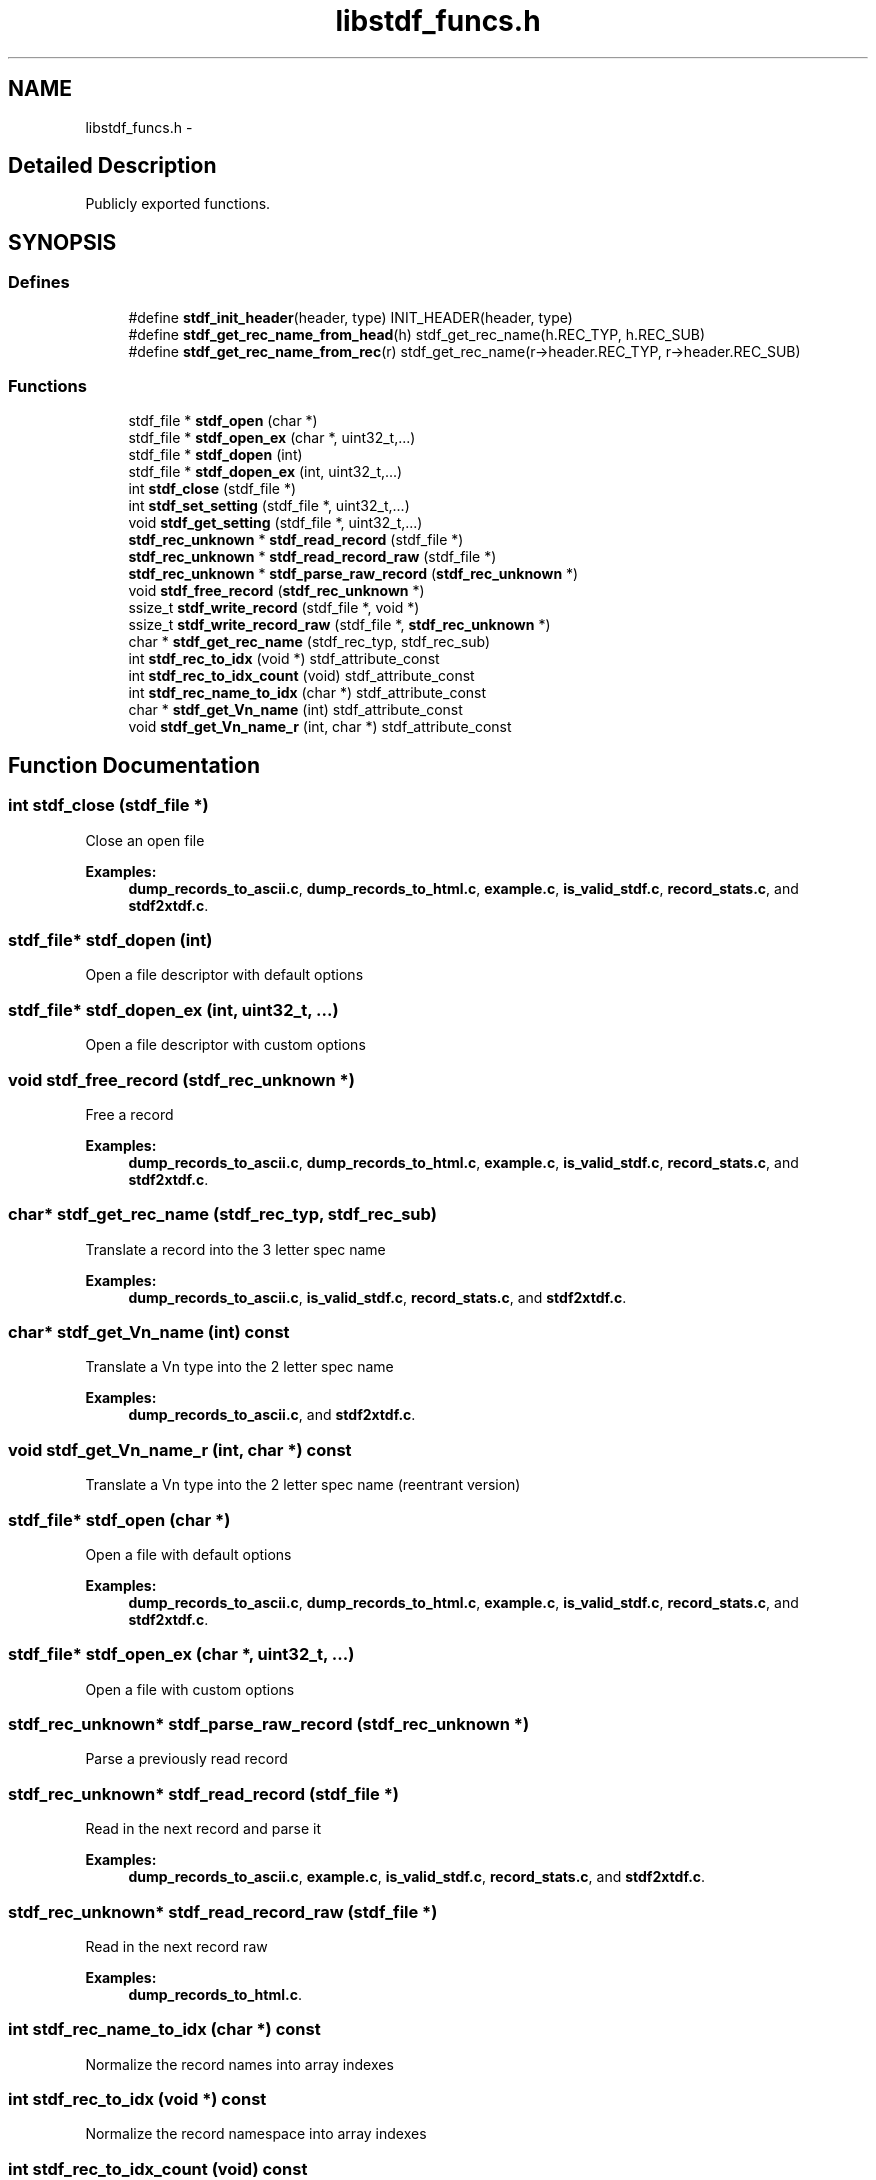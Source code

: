 .TH "libstdf_funcs.h" 3 "24 Mar 2017" "libstdf" \" -*- nroff -*-
.ad l
.nh
.SH NAME
libstdf_funcs.h \- 
.SH "Detailed Description"
.PP 
Publicly exported functions. 


.SH SYNOPSIS
.br
.PP
.SS "Defines"

.in +1c
.ti -1c
.RI "#define \fBstdf_init_header\fP(header, type)   INIT_HEADER(header, type)"
.br
.ti -1c
.RI "#define \fBstdf_get_rec_name_from_head\fP(h)   stdf_get_rec_name(h.REC_TYP, h.REC_SUB)"
.br
.ti -1c
.RI "#define \fBstdf_get_rec_name_from_rec\fP(r)   stdf_get_rec_name(r->header.REC_TYP, r->header.REC_SUB)"
.br
.in -1c
.SS "Functions"

.in +1c
.ti -1c
.RI "stdf_file * \fBstdf_open\fP (char *)"
.br
.ti -1c
.RI "stdf_file * \fBstdf_open_ex\fP (char *, uint32_t,...)"
.br
.ti -1c
.RI "stdf_file * \fBstdf_dopen\fP (int)"
.br
.ti -1c
.RI "stdf_file * \fBstdf_dopen_ex\fP (int, uint32_t,...)"
.br
.ti -1c
.RI "int \fBstdf_close\fP (stdf_file *)"
.br
.ti -1c
.RI "int \fBstdf_set_setting\fP (stdf_file *, uint32_t,...)"
.br
.ti -1c
.RI "void \fBstdf_get_setting\fP (stdf_file *, uint32_t,...)"
.br
.ti -1c
.RI "\fBstdf_rec_unknown\fP * \fBstdf_read_record\fP (stdf_file *)"
.br
.ti -1c
.RI "\fBstdf_rec_unknown\fP * \fBstdf_read_record_raw\fP (stdf_file *)"
.br
.ti -1c
.RI "\fBstdf_rec_unknown\fP * \fBstdf_parse_raw_record\fP (\fBstdf_rec_unknown\fP *)"
.br
.ti -1c
.RI "void \fBstdf_free_record\fP (\fBstdf_rec_unknown\fP *)"
.br
.ti -1c
.RI "ssize_t \fBstdf_write_record\fP (stdf_file *, void *)"
.br
.ti -1c
.RI "ssize_t \fBstdf_write_record_raw\fP (stdf_file *, \fBstdf_rec_unknown\fP *)"
.br
.ti -1c
.RI "char * \fBstdf_get_rec_name\fP (stdf_rec_typ, stdf_rec_sub)"
.br
.ti -1c
.RI "int \fBstdf_rec_to_idx\fP (void *) stdf_attribute_const"
.br
.ti -1c
.RI "int \fBstdf_rec_to_idx_count\fP (void) stdf_attribute_const"
.br
.ti -1c
.RI "int \fBstdf_rec_name_to_idx\fP (char *) stdf_attribute_const"
.br
.ti -1c
.RI "char * \fBstdf_get_Vn_name\fP (int) stdf_attribute_const"
.br
.ti -1c
.RI "void \fBstdf_get_Vn_name_r\fP (int, char *) stdf_attribute_const"
.br
.in -1c
.SH "Function Documentation"
.PP 
.SS "int stdf_close (stdf_file *)"
.PP
Close an open file 
.PP
\fBExamples: \fP
.in +1c
\fBdump_records_to_ascii.c\fP, \fBdump_records_to_html.c\fP, \fBexample.c\fP, \fBis_valid_stdf.c\fP, \fBrecord_stats.c\fP, and \fBstdf2xtdf.c\fP.
.SS "stdf_file* stdf_dopen (int)"
.PP
Open a file descriptor with default options 
.SS "stdf_file* stdf_dopen_ex (int, uint32_t,  ...)"
.PP
Open a file descriptor with custom options 
.SS "void stdf_free_record (\fBstdf_rec_unknown\fP *)"
.PP
Free a record 
.PP
\fBExamples: \fP
.in +1c
\fBdump_records_to_ascii.c\fP, \fBdump_records_to_html.c\fP, \fBexample.c\fP, \fBis_valid_stdf.c\fP, \fBrecord_stats.c\fP, and \fBstdf2xtdf.c\fP.
.SS "char* stdf_get_rec_name (stdf_rec_typ, stdf_rec_sub)"
.PP
Translate a record into the 3 letter spec name 
.PP
\fBExamples: \fP
.in +1c
\fBdump_records_to_ascii.c\fP, \fBis_valid_stdf.c\fP, \fBrecord_stats.c\fP, and \fBstdf2xtdf.c\fP.
.SS "char* stdf_get_Vn_name (int) const"
.PP
Translate a Vn type into the 2 letter spec name 
.PP
\fBExamples: \fP
.in +1c
\fBdump_records_to_ascii.c\fP, and \fBstdf2xtdf.c\fP.
.SS "void stdf_get_Vn_name_r (int, char *) const"
.PP
Translate a Vn type into the 2 letter spec name (reentrant version) 
.SS "stdf_file* stdf_open (char *)"
.PP
Open a file with default options 
.PP
\fBExamples: \fP
.in +1c
\fBdump_records_to_ascii.c\fP, \fBdump_records_to_html.c\fP, \fBexample.c\fP, \fBis_valid_stdf.c\fP, \fBrecord_stats.c\fP, and \fBstdf2xtdf.c\fP.
.SS "stdf_file* stdf_open_ex (char *, uint32_t,  ...)"
.PP
Open a file with custom options 
.SS "\fBstdf_rec_unknown\fP* stdf_parse_raw_record (\fBstdf_rec_unknown\fP *)"
.PP
Parse a previously read record 
.SS "\fBstdf_rec_unknown\fP* stdf_read_record (stdf_file *)"
.PP
Read in the next record and parse it 
.PP
\fBExamples: \fP
.in +1c
\fBdump_records_to_ascii.c\fP, \fBexample.c\fP, \fBis_valid_stdf.c\fP, \fBrecord_stats.c\fP, and \fBstdf2xtdf.c\fP.
.SS "\fBstdf_rec_unknown\fP* stdf_read_record_raw (stdf_file *)"
.PP
Read in the next record raw 
.PP
\fBExamples: \fP
.in +1c
\fBdump_records_to_html.c\fP.
.SS "int stdf_rec_name_to_idx (char *) const"
.PP
Normalize the record names into array indexes 
.SS "int stdf_rec_to_idx (void *) const"
.PP
Normalize the record namespace into array indexes 
.SS "int stdf_rec_to_idx_count (void) const"
.PP
Highest array reference the normalize will return 
.SS "ssize_t stdf_write_record (stdf_file *, void *)"
.PP
Write out a record 
.SS "ssize_t stdf_write_record_raw (stdf_file *, \fBstdf_rec_unknown\fP *)"
.PP
Write out a raw record 
.SH "Author"
.PP 
Generated automatically by Doxygen for libstdf from the source code.

